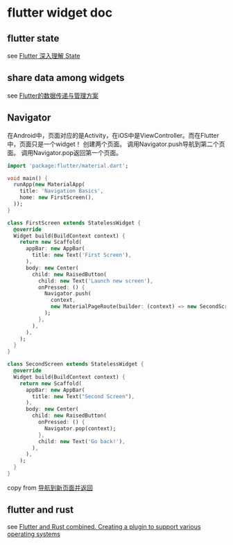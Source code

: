 * flutter widget doc

** flutter state
see [[https://hongruqi.github.io/2019/01/26/Flutter%20%E6%B7%B1%E5%85%A5%E7%90%86%E8%A7%A3%20State/][Flutter 深入理解 State]]


** share data among widgets
see [[https://zhuanlan.zhihu.com/p/110120429][Flutter的数据传递与管理方案]]


** Navigator
在Android中，页面对应的是Activity，在iOS中是ViewController。而在Flutter中，页面只是一个widget！
创建两个页面。
调用Navigator.push导航到第二个页面。
调用Navigator.pop返回第一个页面。
#+begin_src dart
import 'package:flutter/material.dart';

void main() {
  runApp(new MaterialApp(
    title: 'Navigation Basics',
    home: new FirstScreen(),
  ));
}

class FirstScreen extends StatelessWidget {
  @override
  Widget build(BuildContext context) {
    return new Scaffold(
      appBar: new AppBar(
        title: new Text('First Screen'),
      ),
      body: new Center(
        child: new RaisedButton(
          child: new Text('Launch new screen'),
          onPressed: () {
            Navigator.push(
              context,
              new MaterialPageRoute(builder: (context) => new SecondScreen()),
            );
          },
        ),
      ),
    );
  }
}

class SecondScreen extends StatelessWidget {
  @override
  Widget build(BuildContext context) {
    return new Scaffold(
      appBar: new AppBar(
        title: new Text("Second Screen"),
      ),
      body: new Center(
        child: new RaisedButton(
          onPressed: () {
            Navigator.pop(context);
          },
          child: new Text('Go back!'),
        ),
      ),
    );
  }
}
#+end_src


copy from [[https://flutterchina.club/cookbook/navigation/navigation-basics/][导航到新页面并返回]]


** flutter and rust
see [[https://blog.argonauths.eu/2022/09/26/flutter-and-rust-combined-creating-a-plugin-to-support-various-operating-systems/][Flutter and Rust combined. Creating a plugin to support various operating systems]]
